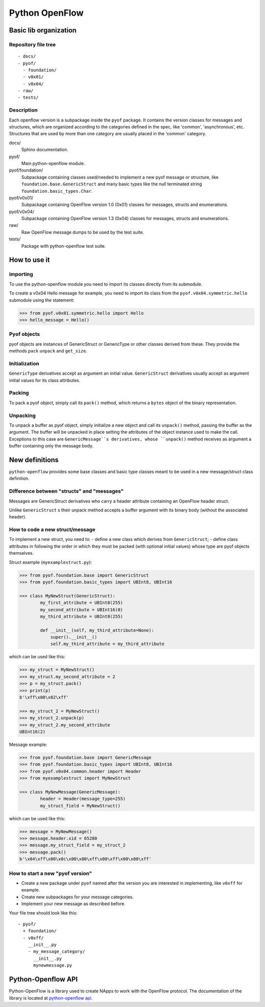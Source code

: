 ***************
Python OpenFlow
***************

Basic lib organization
======================

Repository file tree
--------------------

::

  - docs/
  - pyof/
    - foundation/
    - v0x01/
    - v0x04/
  - raw/
  - tests/

Description
-----------

Each openflow version is a subpackage inside the ``pyof`` package. It contains
the version classes for messages and structures, which are organized according
to the categories defined in the spec, like 'common', 'asynchronous', etc.
Structures that are used by more than one category are usually placed in the
'common' category.

docs/
    Sphinx documentation.

pyof/
    Main python-openflow module.

pyof/foundation/
    Subpackage containing classes used/needed to implement a new pyof message
    or structure, like ``foundation.base.GenericStruct`` and many basic types
    like the null terminated string ``foundation.basic_types.Char``.

pyof/v0x01/
    Subpackage containing OpenFlow version 1.0 (0x01) classes for messages,
    structs and enumerations.

pyof/v0x04/
    Subpackage containing OpenFlow version 1.3 (0x04) classes for messages,
    structs and enumerations.

raw/
    Raw OpenFlow message dumps to be used by the test suite.

tests/
    Package with python-openflow test suite.


How to use it
=============

importing
---------
To use the python-openflow module you need to import its classes directly
from its submodule.

To create a v0x04 Hello message for example, you need to import its class
from the ``pyof.v0x04.symmetric.hello`` submodule using the statement:

.. code:: python

  >>> from pyof.v0x01.symmetric.hello import Hello
  >>> hello_message = Hello()

Pyof objects
------------
pyof objects are instances of GenericStruct or GenericType or other classes
derived from these.
They provide the methods ``pack`` ``unpack`` and ``get_size``.

Initialization
--------------
``GenericType`` derivatives accept as argument an initial value.
``GenericStruct`` derivatives usually accept as argument initial values
for its class attributes.

Packing
-------
To pack a pyof object, simply call its ``pack()`` method, which returns a
``bytes`` object of the binary representation.

Unpacking
---------
To unpack a buffer as pyof object, simply initialize a new object and
call its ``unpack()`` method, passing the buffer as the argument. The
buffer will be unpacked in place setting the attributes of the object
instance used to make the call.
Exceptions to this case are ``GenericMessage``s derivatives, whose
``unpack()`` method receives as argument a buffer containing only the
message body.


New definitions
===============
``python-openflow`` provides some base classes and basic type classes meant to
be used in a new message/struct class definition.

Difference between "structs" and "messages"
-------------------------------------------
Messages are GenericStruct derivatives who carry a header attribute containing
an OpenFlow header struct.

Unlike ``GenericStruct`` s their unpack method accepts a buffer argument with
its binary body (without the associated header).

How to code a new struct/message
--------------------------------
To implement a new struct, you need to:
- define a new class which derives from ``GenericStruct``;
- define class attributes in following the order in which they must be packed
(with optional initial values) whose type are pyof objects themselves.

Struct example (``myexamplestruct.py``):

.. code:: python

    >>> from pyof.foundation.base import GenericStruct
    >>> from pyof.foundation.basic_types import UBInt8, UBInt16

    >>> class MyNewStruct(GenericStruct):
            my_first_attribute = UBInt8(255)
            my_second_attribute = UBInt16(0)
            my_third_attribute = UBInt8(255)

            def __init__(self, my_third_attribute=None):
                super().__init__()
            	self.my_third_attribute = my_third_attribute

which can be used like this:

.. code:: python

    >>> my_struct = MyNewStruct()
    >>> my_struct.my_second_attribute = 2
    >>> p = my_struct.pack()
    >>> print(p)
    b'\xff\x00\x02\xff'

    >>> my_struct_2 = MyNewStruct()
    >>> my_struct_2.unpack(p)
    >>> my_struct_2.my_second_attribute
    UBInt16(2)

Message example:

.. code:: python

    >>> from pyof.foundation.base import GenericMessage
    >>> from pyof.foundation.basic_types import UBInt8, UBInt16
    >>> from pyof.v0x04.common.header import Header
    >>> from myexamplestruct import MyNewStruct

    >>> class MyNewMessage(GenericMessage):
            header = Header(message_type=255)
            my_struct_field = MyNewStruct()

which can be used like this:

.. code:: python

    >>> message = MyNewMessage()
    >>> message.header.xid = 65280
    >>> message.my_struct_field = my_struct_2
    >>> message.pack()
    b'\x04\xff\x00\x0c\x00\x00\xff\x00\xff\x00\x00\xff'


How to start a new "pyof version"
---------------------------------

- Create a new package under ``pyof`` named after the version you are
  interested in implementing, like ``v0xff`` for example.
- Create new subpackages for your message categories.
- Implement your new message as described before.

Your file tree should look like this::

  - pyof/
    + foundation/
    - v0xff/
      __init__.py
      - my_message_category/
        __init__.py
        mynewmessage.py

Python-Openflow API
===================

Python-OpenFlow is a library used to create NApps to work with the
OpenFlow protocol. The documentation of the library is located at
`python-openflow api <https://docs.kytos.io/python-openflow/pyof>`__.

